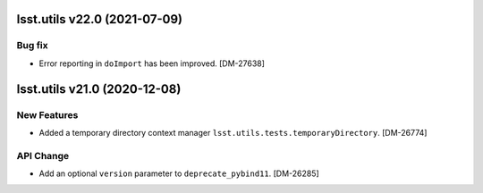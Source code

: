 lsst.utils v22.0 (2021-07-09)
=============================

Bug fix
-------

* Error reporting in ``doImport`` has been improved. [DM-27638]

lsst.utils v21.0 (2020-12-08)
=============================

New Features
------------

* Added a temporary directory context manager ``lsst.utils.tests.temporaryDirectory``. [DM-26774]

API Change
----------

* Add an optional ``version`` parameter to ``deprecate_pybind11``. [DM-26285]
